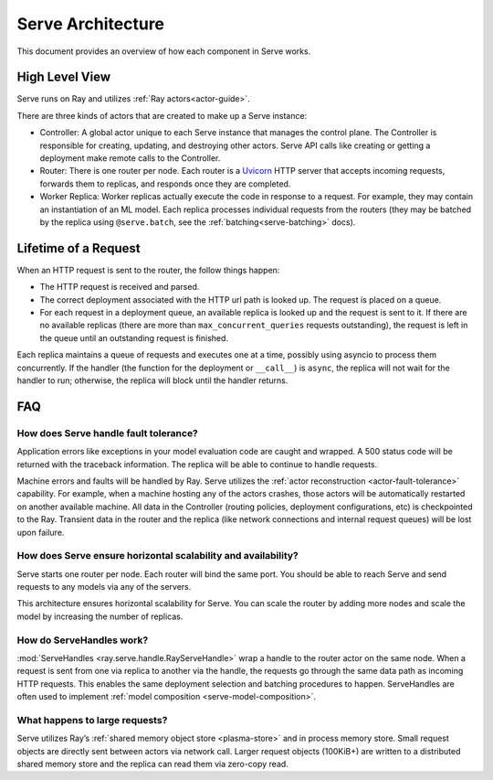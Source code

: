 .. _serve-architecture:

Serve Architecture
==================
This document provides an overview of how each component in Serve works.

.. Figure source: https://docs.google.com/drawings/d/1jSuBN5dkSj2s9-0eGzlU_ldsRa3TsswQUZM-cMQ29a0/edit?usp=sharing

.. image:: architecture.svg
    :align: center
    :width: 600px

High Level View
---------------

Serve runs on Ray and utilizes :ref:`Ray actors<actor-guide>`.

There are three kinds of actors that are created to make up a Serve instance:

- Controller: A global actor unique to each Serve instance that manages
  the control plane. The Controller is responsible for creating, updating, and
  destroying other actors. Serve API calls like creating or getting a deployment
  make remote calls to the Controller.
- Router: There is one router per node. Each router is a `Uvicorn <https://www.uvicorn.org/>`_ HTTP
  server that accepts incoming requests, forwards them to replicas, and
  responds once they are completed.
- Worker Replica: Worker replicas actually execute the code in response to a
  request. For example, they may contain an instantiation of an ML model. Each
  replica processes individual requests from the routers (they may be batched
  by the replica using ``@serve.batch``, see the :ref:`batching<serve-batching>` docs).


Lifetime of a Request
---------------------
When an HTTP request is sent to the router, the follow things happen:

- The HTTP request is received and parsed.
- The correct deployment associated with the HTTP url path is looked up. The
  request is placed on a queue.
- For each request in a deployment queue, an available replica is looked up
  and the request is sent to it. If there are no available replicas (there
  are more than ``max_concurrent_queries`` requests outstanding), the request
  is left in the queue until an outstanding request is finished.

Each replica maintains a queue of requests and executes one at a time, possibly
using asyncio to process them concurrently. If the handler (the function for the
deployment or ``__call__``) is ``async``, the replica will not wait for the
handler to run; otherwise, the replica will block until the handler returns.

FAQ
---
How does Serve handle fault tolerance?
^^^^^^^^^^^^^^^^^^^^^^^^^^^^^^^^^^^^^^

Application errors like exceptions in your model evaluation code are caught and
wrapped. A 500 status code will be returned with the traceback information. The
replica will be able to continue to handle requests.

Machine errors and faults will be handled by Ray. Serve utilizes the :ref:`actor
reconstruction <actor-fault-tolerance>` capability. For example, when a machine hosting any of the
actors crashes, those actors will be automatically restarted on another
available machine. All data in the Controller (routing policies, deployment
configurations, etc) is checkpointed to the Ray. Transient data in the
router and the replica (like network connections and internal request
queues) will be lost upon failure.

How does Serve ensure horizontal scalability and availability?
^^^^^^^^^^^^^^^^^^^^^^^^^^^^^^^^^^^^^^^^^^^^^^^^^^^^^^^^^^^^^^

Serve starts one router per node. Each router will bind the same port. You
should be able to reach Serve and send requests to any models via any of the
servers.

This architecture ensures horizontal scalability for Serve. You can scale the
router by adding more nodes and scale the model by increasing the number
of replicas.

How do ServeHandles work?
^^^^^^^^^^^^^^^^^^^^^^^^^

:mod:`ServeHandles <ray.serve.handle.RayServeHandle>` wrap a handle to the router actor on the same node. When a
request is sent from one via replica to another via the handle, the
requests go through the same data path as incoming HTTP requests. This enables
the same deployment selection and batching procedures to happen. ServeHandles are
often used to implement :ref:`model composition <serve-model-composition>`.


What happens to large requests?
^^^^^^^^^^^^^^^^^^^^^^^^^^^^^^^

Serve utilizes Ray’s :ref:`shared memory object store <plasma-store>` and in process memory
store. Small request objects are directly sent between actors via network
call. Larger request objects (100KiB+) are written to a distributed shared
memory store and the replica can read them via zero-copy read.
